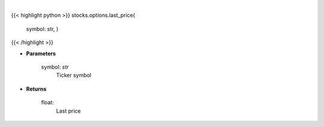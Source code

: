 .. role:: python(code)
    :language: python
    :class: highlight

|

.. raw:: html

    <h3>
    > Makes api request for last price
    </h3>

{{< highlight python >}}
stocks.options.last_price(
    symbol: str,
    )
{{< /highlight >}}

* **Parameters**

    symbol: *str*
        Ticker symbol

    
* **Returns**

    float:
        Last price
    